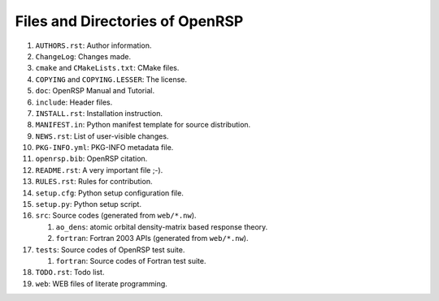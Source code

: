 .. _chapter-openrsp-files:

Files and Directories of OpenRSP
================================

#. ``AUTHORS.rst``: Author information.

#. ``ChangeLog``: Changes made.

#. ``cmake`` and ``CMakeLists.txt``: CMake files.

#. ``COPYING`` and ``COPYING.LESSER``: The license.

#. ``doc``: OpenRSP Manual and Tutorial.

#. ``include``: Header files.

#. ``INSTALL.rst``: Installation instruction.

#. ``MANIFEST.in``: Python manifest template for source distribution.

#. ``NEWS.rst``: List of user-visible changes.

#. ``PKG-INFO.yml``: PKG-INFO metadata file.

#. ``openrsp.bib``: OpenRSP citation.

#. ``README.rst``: A very important file ;-).

#. ``RULES.rst``: Rules for contribution.

#. ``setup.cfg``: Python setup configuration file.

#. ``setup.py``: Python setup script.

#. ``src``: Source codes (generated from ``web/*.nw``).

   #. ``ao_dens``: atomic orbital density-matrix based response theory.

   #. ``fortran``: Fortran 2003 APIs (generated from ``web/*.nw``).

#. ``tests``: Source codes of OpenRSP test suite.

   #. ``fortran``: Source codes of Fortran test suite.

#. ``TODO.rst``: Todo list.

#. ``web``: WEB files of literate programming.
